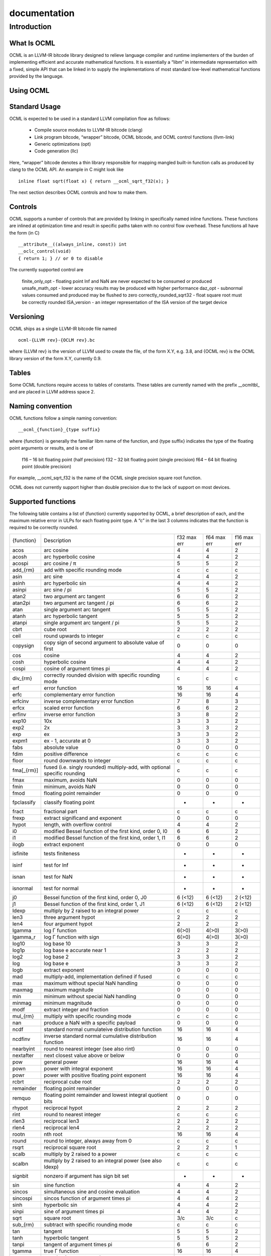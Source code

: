 .. _ocml:

documentation
==============

Introduction
#############
What Is OCML
**************
OCML is an LLVM-IR bitcode library designed to relieve language compiler and runtime implementers of the burden of implementing efficient and accurate mathematical functions. It is essentially a “libm” in intermediate representation with a fixed, simple API that can be linked in to supply the implementations of most standard low-level mathematical functions provided by the language.

Using OCML
***********
Standard Usage
**************
OCML is expected to be used in a standard LLVM compilation flow as follows:

  * Compile source modules to LLVM-IR bitcode (clang)
  * Link program bitcode, “wrapper” bitcode, OCML bitcode, and OCML control functions (llvm-link)
  * Generic optimizations (opt)
  * Code generation (llc)

Here, “wrapper” bitcode denotes a thin library responsible for mapping mangled built-in function calls as produced by clang to the OCML API. An example in C might look like

::

   inline float sqrt(float x) { return __ocml_sqrt_f32(x); }

The next section describes OCML controls and how to make them.

Controls
*********
OCML supports a number of controls that are provided by linking in specifically named inline functions. These functions are inlined at optimization time and result in specific paths taken with no control flow overhead. These functions all have the form (in C)

::

  __attribute__((always_inline, const)) int
  __oclc_control(void)
  { return 1; } // or 0 to disable

The currently supported control are

    finite_only_opt - floating point Inf and NaN are never expected to be consumed or produced
    unsafe_math_opt - lower accuracy results may be produced with higher performance
    daz_opt - subnormal values consumed and produced may be flushed to zero
    correctly_rounded_sqrt32 - float square root must be correctly rounded
    ISA_version - an integer representation of the ISA version of the target device

Versioning
***********

OCML ships as a single LLVM-IR bitcode file named

::

   ocml-{LLVM rev}-{OCLM rev}.bc

where {LLVM rev} is the version of LLVM used to create the file, of the form X.Y, e.g. 3.8, and {OCML rev} is the OCML library version of the form X.Y, currently 0.9.

Tables
********
Some OCML functions require access to tables of constants. These tables are currently named with the prefix __ocmltbl_ and are placed in LLVM address space 2.

Naming convention
******************
OCML functions follow a simple naming convention:

::

   __ocml_{function}_{type suffix}

where {function} is generally the familiar libm name of the function, and {type suffix} indicates the type of the floating point arguments or results, and is one of

    f16 – 16 bit floating point (half precision)
    f32 – 32 bit floating point (single precision)
    f64 – 64 bit floating point (double precision)

For example, __ocml_sqrt_f32 is the name of the OCML single precision square root function.

OCML does not currently support higher than double precision due to the lack of support on most devices.

Supported functions
********************

The following table contains a list of {function} currently supported by OCML, a brief description of each, and the maximum relative error in ULPs for each floating point type. A “c” in the last 3 columns indicates that the function is required to be correctly rounded.

+------------+---------------------------------------------------------------------------+-------------+-------------+-------------+
| {function} | Description                                                               | f32 max err | f64 max err | f16 max err |
+------------+---------------------------------------------------------------------------+-------------+-------------+-------------+
| acos       | arc cosine                                                                | 4           | 4           | 2           |
+------------+---------------------------------------------------------------------------+-------------+-------------+-------------+
| acosh      | arc hyperbolic cosine                                                     | 4           | 4           | 2           |
+------------+---------------------------------------------------------------------------+-------------+-------------+-------------+
| acospi     | arc cosine / π                                                            | 5           | 5           | 2           |
+------------+---------------------------------------------------------------------------+-------------+-------------+-------------+
| add_{rm}   | add with specific rounding mode                                           | c           | c           | c           |
+------------+---------------------------------------------------------------------------+-------------+-------------+-------------+
| asin       | arc sine                                                                  | 4           | 4           | 2           |
+------------+---------------------------------------------------------------------------+-------------+-------------+-------------+
| asinh      | arc hyperbolic sin                                                        | 4           | 4           | 2           |
+------------+---------------------------------------------------------------------------+-------------+-------------+-------------+
| asinpi     | arc sine / pi                                                             | 5           | 5           | 2           |
+------------+---------------------------------------------------------------------------+-------------+-------------+-------------+
| atan2      | two argument arc tangent                                                  | 6           | 6           | 2           |
+------------+---------------------------------------------------------------------------+-------------+-------------+-------------+
| atan2pi    | two argument arc tangent / pi                                             | 6           | 6           | 2           |
+------------+---------------------------------------------------------------------------+-------------+-------------+-------------+
| atan       | single argument arc tangent                                               | 5           | 5           | 2           |
+------------+---------------------------------------------------------------------------+-------------+-------------+-------------+
| atanh      | arc hyperbolic tangent                                                    | 5           | 5           | 2           |
+------------+---------------------------------------------------------------------------+-------------+-------------+-------------+
| atanpi     | single argument arc tangent / pi                                          | 5           | 5           | 2           |
+------------+---------------------------------------------------------------------------+-------------+-------------+-------------+
| cbrt       | cube root                                                                 | 2           | 2           | 2           |
+------------+---------------------------------------------------------------------------+-------------+-------------+-------------+
| ceil       | round upwards to integer                                                  | c           | c           | c           |
+------------+---------------------------------------------------------------------------+-------------+-------------+-------------+
| copysign   | copy sign of second argument to absolute value of first                   | 0           | 0           | 0           |
+------------+---------------------------------------------------------------------------+-------------+-------------+-------------+
| cos        | cosine                                                                    | 4           | 4           | 2           |
+------------+---------------------------------------------------------------------------+-------------+-------------+-------------+
| cosh       | hyperbolic cosine                                                         | 4           | 4           | 2           |
+------------+---------------------------------------------------------------------------+-------------+-------------+-------------+
| cospi      | cosine of argument times pi                                               | 4           | 4           | 2           |
+------------+---------------------------------------------------------------------------+-------------+-------------+-------------+
| div_{rm}   | correctly rounded division with specific rounding mode                    | c           | c           | c           |
+------------+---------------------------------------------------------------------------+-------------+-------------+-------------+
| erf        | error function                                                            | 16          | 16          | 4           |
+------------+---------------------------------------------------------------------------+-------------+-------------+-------------+
| erfc       | complementary error function                                              | 16          | 16          | 4           |
+------------+---------------------------------------------------------------------------+-------------+-------------+-------------+
| erfcinv    | inverse complementary error function                                      | 7           | 8           | 3           |
+------------+---------------------------------------------------------------------------+-------------+-------------+-------------+
| erfcx      | scaled error function                                                     | 6           | 6           | 2           |
+------------+---------------------------------------------------------------------------+-------------+-------------+-------------+
| erfinv     | inverse error function                                                    | 3           | 8           | 2           |
+------------+---------------------------------------------------------------------------+-------------+-------------+-------------+
| exp10      | 10x                                                                       | 3           | 3           | 2           |
+------------+---------------------------------------------------------------------------+-------------+-------------+-------------+
| exp2       | 2x                                                                        | 3           | 3           | 2           |
+------------+---------------------------------------------------------------------------+-------------+-------------+-------------+
| exp        | ex                                                                        | 3           | 3           | 2           |
+------------+---------------------------------------------------------------------------+-------------+-------------+-------------+
| expm1      | ex - 1, accurate at 0                                                     | 3           | 3           | 2           |
+------------+---------------------------------------------------------------------------+-------------+-------------+-------------+
| fabs       | absolute value                                                            | 0           | 0           | 0           |
+------------+---------------------------------------------------------------------------+-------------+-------------+-------------+
| fdim       | positive difference                                                       | c           | c           | c           |
+------------+---------------------------------------------------------------------------+-------------+-------------+-------------+
| floor      | round downwards to integer                                                | c           | c           | c           |
+------------+---------------------------------------------------------------------------+-------------+-------------+-------------+
| fma[_{rm}] | fused (i.e. singly rounded) multiply-add, with optional specific rounding | c           | c           | c           |
+------------+---------------------------------------------------------------------------+-------------+-------------+-------------+
| fmax       | maximum, avoids NaN                                                       | 0           | 0           | 0           |
+------------+---------------------------------------------------------------------------+-------------+-------------+-------------+
| fmin       | minimum, avoids NaN                                                       | 0           | 0           | 0           |
+------------+---------------------------------------------------------------------------+-------------+-------------+-------------+
| fmod       | floating point remainder                                                  | 0           | 0           | 0           |
+------------+---------------------------------------------------------------------------+-------------+-------------+-------------+
| fpclassify | classify floating point                                                   | -           | -           | -           |
+------------+---------------------------------------------------------------------------+-------------+-------------+-------------+
| fract      | fractional part                                                           | c           | c           | c           |
+------------+---------------------------------------------------------------------------+-------------+-------------+-------------+
| frexp      | extract significand and exponent                                          | 0           | 0           | 0           |
+------------+---------------------------------------------------------------------------+-------------+-------------+-------------+
| hypot      | length, with overflow control                                             | 4           | 4           | 2           |
+------------+---------------------------------------------------------------------------+-------------+-------------+-------------+
| i0         | modified Bessel function of the first kind, order 0, I0                   | 6           | 6           | 2           |
+------------+---------------------------------------------------------------------------+-------------+-------------+-------------+
| i1         | modified Bessel function of the first kind, order 1, I1                   | 6           | 6           | 2           |
+------------+---------------------------------------------------------------------------+-------------+-------------+-------------+
| ilogb      | extract exponent                                                          | 0           | 0           | 0           |
+------------+---------------------------------------------------------------------------+-------------+-------------+-------------+
| isfinite   | tests finiteness                                                          | -           | -           | -           |
+------------+---------------------------------------------------------------------------+-------------+-------------+-------------+
| isinf      | test for Inf                                                              | -           | -           | -           |
+------------+---------------------------------------------------------------------------+-------------+-------------+-------------+
| isnan      | test for NaN                                                              | -           | -           | -           |
+------------+---------------------------------------------------------------------------+-------------+-------------+-------------+
| isnormal   | test for normal                                                           | -           | -           | -           |
+------------+---------------------------------------------------------------------------+-------------+-------------+-------------+
| j0         | Bessel function of the first kind, order 0, J0                            | 6 (<12)     | 6 (<12)     | 2 (<12)     |
+------------+---------------------------------------------------------------------------+-------------+-------------+-------------+
| j1         | Bessel function of the first kind, order 1, J1                            | 6 (<12)     | 6 (<12)     | 2 (<12)     |
+------------+---------------------------------------------------------------------------+-------------+-------------+-------------+
| ldexp      | multiply by 2 raised to an integral power                                 | c           | c           | c           |
+------------+---------------------------------------------------------------------------+-------------+-------------+-------------+
| len3       | three argument hypot                                                      | 2           | 2           | 2           |
+------------+---------------------------------------------------------------------------+-------------+-------------+-------------+
| len4       | four argument hypot                                                       | 2           | 2           | 2           |
+------------+---------------------------------------------------------------------------+-------------+-------------+-------------+
| lgamma     | log Γ function                                                            | 6(>0)       | 4(>0)       | 3(>0)       |
+------------+---------------------------------------------------------------------------+-------------+-------------+-------------+
| lgamma_r   | log Γ function with sign                                                  | 6(>0)       | 4(>0)       | 3(>0)       |
+------------+---------------------------------------------------------------------------+-------------+-------------+-------------+
| log10      | log base 10                                                               | 3           | 3           | 2           |
+------------+---------------------------------------------------------------------------+-------------+-------------+-------------+
| log1p      | log base e accurate near 1                                                | 2           | 2           | 2           |
+------------+---------------------------------------------------------------------------+-------------+-------------+-------------+
| log2       | log base 2                                                                | 3           | 3           | 2           |
+------------+---------------------------------------------------------------------------+-------------+-------------+-------------+
| log        | log base e                                                                | 3           | 3           | 2           |
+------------+---------------------------------------------------------------------------+-------------+-------------+-------------+
| logb       | extract exponent                                                          | 0           | 0           | 0           |
+------------+---------------------------------------------------------------------------+-------------+-------------+-------------+
| mad        | multiply-add, implementation defined if fused                             | c           | c           | c           |
+------------+---------------------------------------------------------------------------+-------------+-------------+-------------+
| max        | maximum without special NaN handling                                      | 0           | 0           | 0           |
+------------+---------------------------------------------------------------------------+-------------+-------------+-------------+
| maxmag     | maximum magnitude                                                         | 0           | 0           | 0           |
+------------+---------------------------------------------------------------------------+-------------+-------------+-------------+
| min        | minimum without special NaN handling                                      | 0           | 0           | 0           |
+------------+---------------------------------------------------------------------------+-------------+-------------+-------------+
| minmag     | minimum magnitude                                                         | 0           | 0           | 0           |
+------------+---------------------------------------------------------------------------+-------------+-------------+-------------+
| modf       | extract integer and fraction                                              | 0           | 0           | 0           |
+------------+---------------------------------------------------------------------------+-------------+-------------+-------------+
| mul_{rm}   | multiply with specific rounding mode                                      | c           | c           | c           |
+------------+---------------------------------------------------------------------------+-------------+-------------+-------------+
| nan        | produce a NaN with a specific payload                                     | 0           | 0           | 0           |
+------------+---------------------------------------------------------------------------+-------------+-------------+-------------+
| ncdf       | standard normal cumulateive distribution function                         | 16          | 16          | 4           |
+------------+---------------------------------------------------------------------------+-------------+-------------+-------------+
| ncdfinv    | inverse standard normal cumulative distribution function                  | 16          | 16          | 4           |
+------------+---------------------------------------------------------------------------+-------------+-------------+-------------+
| nearbyint  | round to nearest integer (see also rint)                                  | 0           | 0           | 0           |
+------------+---------------------------------------------------------------------------+-------------+-------------+-------------+
| nextafter  | next closest value above or below                                         | 0           | 0           | 0           |
+------------+---------------------------------------------------------------------------+-------------+-------------+-------------+
| pow        | general power                                                             | 16          | 16          | 4           |
+------------+---------------------------------------------------------------------------+-------------+-------------+-------------+
| pown       | power with integral exponent                                              | 16          | 16          | 4           |
+------------+---------------------------------------------------------------------------+-------------+-------------+-------------+
| powr       | power with positive floating point exponent                               | 16          | 16          | 4           |
+------------+---------------------------------------------------------------------------+-------------+-------------+-------------+
| rcbrt      | reciprocal cube root                                                      | 2           | 2           | 2           |
+------------+---------------------------------------------------------------------------+-------------+-------------+-------------+
| remainder  | floating point remainder                                                  | 0           | 0           | 0           |
+------------+---------------------------------------------------------------------------+-------------+-------------+-------------+
| remquo     | floating point remainder and lowest integral quotient bits                | 0           | 0           | 0           |
+------------+---------------------------------------------------------------------------+-------------+-------------+-------------+
| rhypot     | reciprocal hypot                                                          | 2           | 2           | 2           |
+------------+---------------------------------------------------------------------------+-------------+-------------+-------------+
| rint       | round to nearest integer                                                  | c           | c           | c           |
+------------+---------------------------------------------------------------------------+-------------+-------------+-------------+
| rlen3      | reciprocal len3                                                           | 2           | 2           | 2           |
+------------+---------------------------------------------------------------------------+-------------+-------------+-------------+
| rlen4      | reciprocal len4                                                           | 2           | 2           | 2           |
+------------+---------------------------------------------------------------------------+-------------+-------------+-------------+
| rootn      | nth root                                                                  | 16          | 16          | 4           |
+------------+---------------------------------------------------------------------------+-------------+-------------+-------------+
| round      | round to integer, always away from 0                                      | c           | c           | c           |
+------------+---------------------------------------------------------------------------+-------------+-------------+-------------+
| rsqrt      | reciprocal square root                                                    | 2           | 2           | 1           |
+------------+---------------------------------------------------------------------------+-------------+-------------+-------------+
| scalb      | multiply by 2 raised to a power                                           | c           | c           | c           |
+------------+---------------------------------------------------------------------------+-------------+-------------+-------------+
| scalbn     | multiply by 2 raised to an integral power (see also ldexp)                | c           | c           | c           |
+------------+---------------------------------------------------------------------------+-------------+-------------+-------------+
| signbit    | nonzero if argument has sign bit set                                      | -           | -           | -           |
+------------+---------------------------------------------------------------------------+-------------+-------------+-------------+
| sin        | sine function                                                             | 4           | 4           | 2           |
+------------+---------------------------------------------------------------------------+-------------+-------------+-------------+
| sincos     | simultaneous sine and cosine evaluation                                   | 4           | 4           | 2           |
+------------+---------------------------------------------------------------------------+-------------+-------------+-------------+
| sincospi   | sincos function of argument times pi                                      | 4           | 4           | 2           |
+------------+---------------------------------------------------------------------------+-------------+-------------+-------------+
| sinh       | hyperbolic sin                                                            | 4           | 4           | 2           |
+------------+---------------------------------------------------------------------------+-------------+-------------+-------------+
| sinpi      | sine of argument times pi                                                 | 4           | 4           | 2           |
+------------+---------------------------------------------------------------------------+-------------+-------------+-------------+
| sqrt       | square root                                                               | 3/c         | 3/c         | c           |
+------------+---------------------------------------------------------------------------+-------------+-------------+-------------+
| sub_{rm}   | subtract with specific rounding mode                                      | c           | c           | c           |
+------------+---------------------------------------------------------------------------+-------------+-------------+-------------+
| tan        | tangent                                                                   | 5           | 5           | 2           |
+------------+---------------------------------------------------------------------------+-------------+-------------+-------------+
| tanh       | hyperbolic tangent                                                        | 5           | 5           | 2           |
+------------+---------------------------------------------------------------------------+-------------+-------------+-------------+
| tanpi      | tangent of argument times pi                                              | 6           | 6           | 2           |
+------------+---------------------------------------------------------------------------+-------------+-------------+-------------+
| tgamma     | true Γ function                                                           | 16          | 16          | 4           |
+------------+---------------------------------------------------------------------------+-------------+-------------+-------------+
| trunc      | round to integer, towards zero                                            | c           | c           | c           |
+------------+---------------------------------------------------------------------------+-------------+-------------+-------------+
| y0         | Bessel function of the second kind, order 0, Y0                           | 2 (<12)     | 6 (<12)     | 6 (<12)     |
+------------+---------------------------------------------------------------------------+-------------+-------------+-------------+
| y1         | Bessel function of the second kind, order 1, Y1                           | 2 (<12)     | 6 (<12)     | 6 (<12)     |
+------------+---------------------------------------------------------------------------+-------------+-------------+-------------+

For the functions supporting specific roundings, the rounding mode {rm} can be one of

  * rte – round towards nearest even
  * rtp – round towards positive infinity
  * rtn – round towards negative infinity
  * rtz – round towards zero

